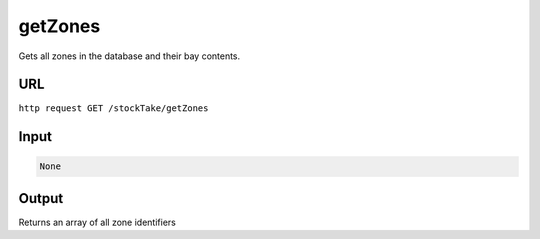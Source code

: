 =========================================================
getZones
=========================================================
Gets all zones in the database and their bay contents.

URL
-----

``http request GET /stockTake/getZones``

Input
-----

.. code:: json

   None 

Output
------

Returns an array of all zone identifiers
